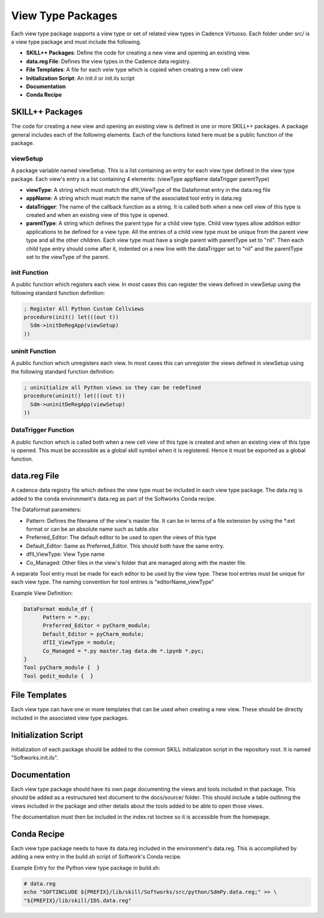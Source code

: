 View Type Packages
==================
Each view type package supports a view type or set of related view types in Cadence Virtuoso.
Each folder under src/ is a view type package and must include the following.

* **SKILL++ Packages**: Define the code for creating a new view and opening an existing view.
* **data.reg File**: Defines the view types in the Cadence data registry.
* **File Templates**: A file for each veiw type which is copied when creating a new cell view
* **Initialization Script**: An init.il or init.ils script
* **Documentation**
* **Conda Recipe**

SKILL++ Packages
----------------
The code for creating a new view and opening an existing view is defined in one or more SKILL++ packages.
A package general includes each of the following elements.  Each of the functions listed here must be a public function
of the package.

viewSetup
^^^^^^^^^
A package variable named viewSetup.  This is a list containing an entry for each view type defined in the view
type package. Each view's entry is a list containing 4 elements: (viewType appName dataTrigger parentType)

* **viewType**: A string which must match the dfII_ViewType of the Dataformat entry in the data.reg file
* **appName**: A string which must match the name of the associated tool entry in data.reg
* **dataTrigger**: The name of the callback function as a string.  It is called both when a new cell view of this type
  is created and when an existing view of this type is opened.
* **parentType**: A string which defines the parent type for a child view type.  Child view types allow addition editor
  applications to be defined for a view type.  All the entries of a child view type must be unique from the
  parent view type and all the other children.  Each view type must have a single parent with parentType set to
  "nil".  Then each child type entry should come after it, indented on a new line with the dataTrigger set
  to "nil" and the parentType set to the viewType of the parent.

init Function
^^^^^^^^^^^^^
A public function which registers each view.  In most cases this can register the views defined in viewSetup using the
following standard function definition:

.. code-block::

  ; Register All Python Custom Cellviews
  procedure(init() let(((out t))
    Sdm->initDeRegApp(viewSetup)
  ))

uninit Function
^^^^^^^^^^^^^^^
A public function which unregisters each view.  In most cases this can unregister the views defined in viewSetup using the
following standard function definition:

.. code-block::

  ; uninitialize all Python views so they can be redefined
  procedure(uninit() let(((out t))
    Sdm->uninitDeRegApp(viewSetup)
  ))

DataTrigger Function
^^^^^^^^^^^^^^^^^^^^
A public function which is called both when a new cell view of this type is created and when an existing view of
this type is opened.  This must be accessible as a global skill symbol when it is registered.  Hence it must be exported
as a global function.

data.reg File
-------------
A cadence data registry file which defines the view type must be included in each view type
package.  The data.reg is added to the conda environment's data.reg as part of the Softworks Conda recipe.

The Dataformat parameters:

* Pattern: Defines the filename of the view's master file.  It can be in terms of a file extension by using the
  \*.ext format or can be an absolute name such as table.xlsx
* Preferred_Editor: The default editor to be used to open the views of this type
* Default_Editor: Same as Preferred_Editor.  This should both have the same entry.
* dfII_ViewType: View Type name
* Co_Managed: Other files in the view's folder that are managed along with the master file.

A separate Tool entry must be made for each editor to be used by the view type.  These tool entries
must be unique for each view type.  The naming convention for tool entries is "editorName_viewType"

Example View Definition:

.. code-block::

  DataFormat module_df {
	Pattern = *.py;
	Preferred_Editor = pyCharm_module;
	Default_Editor = pyCharm_module;
	dfII_ViewType = module;
	Co_Managed = *.py master.tag data.dm *.ipynb *.pyc;
  }
  Tool pyCharm_module {  }
  Tool gedit_module {  }

File Templates
--------------
Each view type can have one or more templates that can be used when creating a new view.
These should be directly included in the associated view type packages.

Initialization Script
---------------------
Initialization of each package should be added to the common SKILL initialization script in the
repository root.  It is named "Softworks.init.ils".

Documentation
-------------
Each view type package should have its own page documenting the views and tools included in that package.  This
should be added as a restructured text document to the docs/source/ folder.  This should include a table outlining
the views included in the package and other details about the tools added to be able to open those views.

The documentation must then be included in the index.rst toctree so it is accessible from the homepage.

Conda Recipe
------------
Each view type package needs to have its data.reg included in the environment's data.reg.
This is accomplished by adding a new entry in the build.sh script of Softwork's Conda
recipe.

Example Entry for the Python view type package in build.sh:

.. code-block::

  # data.reg
  echo "SOFTINCLUDE ${PREFIX}/lib/skill/Softworks/src/python/SdmPy.data.reg;" >> \
  "${PREFIX}/lib/skill/IDS.data.reg"
